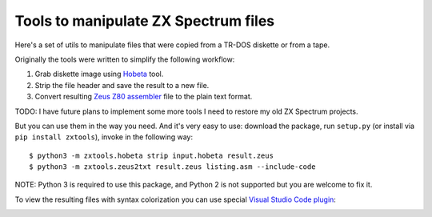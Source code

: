 =====================================
Tools to manipulate ZX Spectrum files
=====================================

.. image:: https://travis-ci.org/codeatcpp/zxtools.svg?branch=master
   :target: https://travis-ci.org/codeatcpp/zxtools

.. image:: https://codecov.io/gh/codeatcpp/zxtools/branch/master/graph/badge.svg
   :target: https://codecov.io/gh/codeatcpp/zxtools    

Here's a set of utils to manipulate files that were copied from a TR-DOS diskette or from a tape.

Originally the tools were written to simplify the following workflow:

1. Grab diskette image using `Hobeta <http://speccy.info/Hobeta>`_ tool.
2. Strip the file header and save the result to a new file.
3. Convert resulting `Zeus Z80 assembler <https://en.wikipedia.org/wiki/Zeus_Assembler>`_ file to the plain text format.

TODO: I have future plans to implement some more tools I need to restore my old ZX Spectrum projects.

But you can use them in the way you need. And it's very easy to use: download the package, run ``setup.py`` (or install via ``pip install zxtools``), invoke in the following way::

   $ python3 -m zxtools.hobeta strip input.hobeta result.zeus
   $ python3 -m zxtools.zeus2txt result.zeus listing.asm --include-code

.. image:: zeus2txt.jpg

NOTE: Python 3 is required to use this package, and Python 2 is not supported but you are welcome to fix it.

To view the resulting files with syntax colorization you can use special `Visual Studio Code plugin <https://marketplace.visualstudio.com/items?itemName=jia3ep.zeus-z80-asm>`_:

.. image:: https://raw.githubusercontent.com/codeatcpp/vscode-language-z80-asm/master/vscode.png
   :target: https://marketplace.visualstudio.com/items?itemName=jia3ep.zeus-z80-asm
